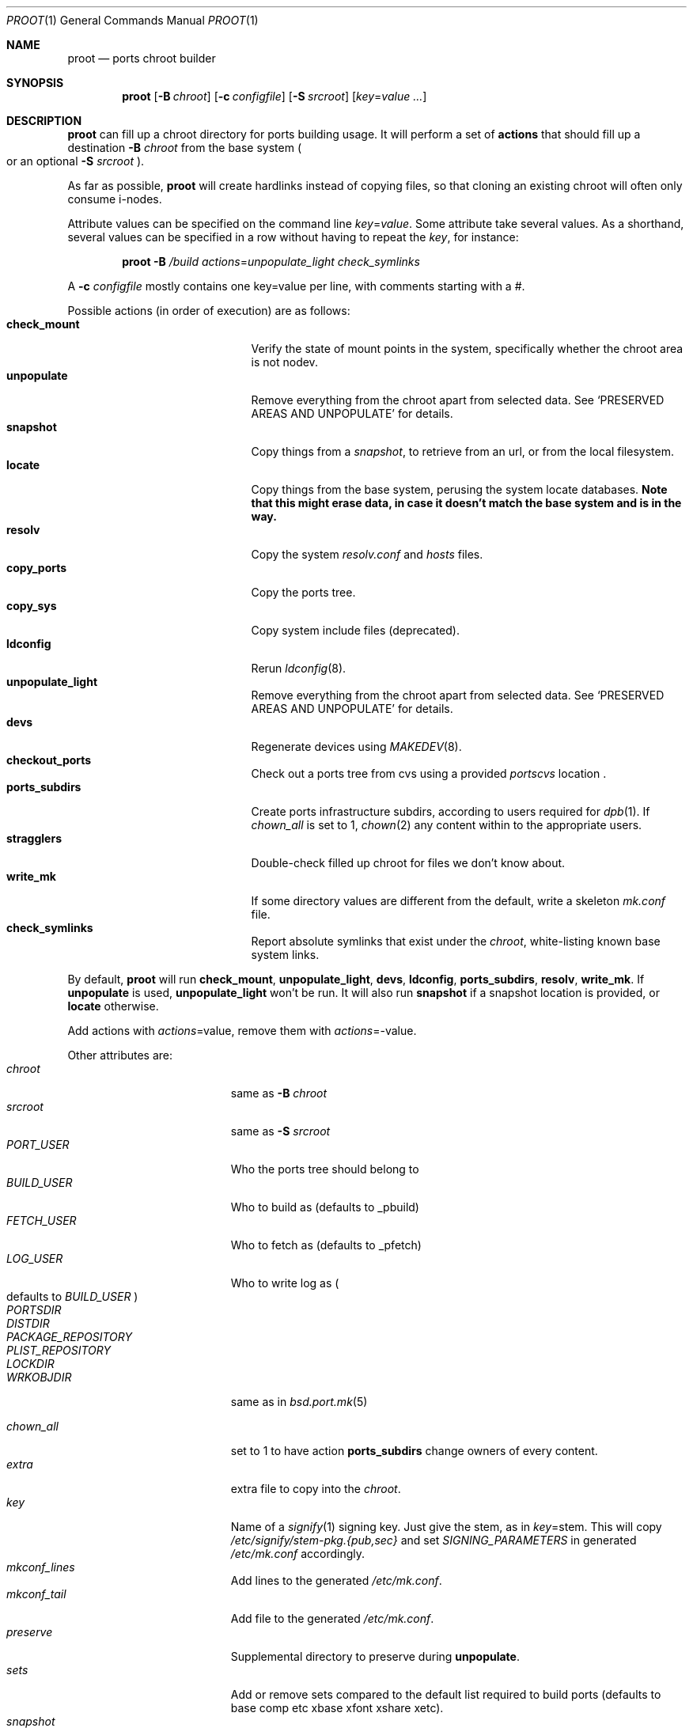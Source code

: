 .\"	$OpenBSD: proot.1,v 1.13 2016/06/04 11:58:36 espie Exp $
.\"
.\" Copyright (c) 2016 Marc Espie <espie@openbsd.org>
.\"
.\" Permission to use, copy, modify, and distribute this software for any
.\" purpose with or without fee is hereby granted, provided that the above
.\" copyright notice and this permission notice appear in all copies.
.\"
.\" THE SOFTWARE IS PROVIDED "AS IS" AND THE AUTHOR DISCLAIMS ALL WARRANTIES
.\" WITH REGARD TO THIS SOFTWARE INCLUDING ALL IMPLIED WARRANTIES OF
.\" MERCHANTABILITY AND FITNESS. IN NO EVENT SHALL THE AUTHOR BE LIABLE FOR
.\" ANY SPECIAL, DIRECT, INDIRECT, OR CONSEQUENTIAL DAMAGES OR ANY DAMAGES
.\" WHATSOEVER RESULTING FROM LOSS OF USE, DATA OR PROFITS, WHETHER IN AN
.\" ACTION OF CONTRACT, NEGLIGENCE OR OTHER TORTIOUS ACTION, ARISING OUT OF
.\" OR IN CONNECTION WITH THE USE OR PERFORMANCE OF THIS SOFTWARE.
.\"
.Dd $Mdocdate: June 4 2016 $
.Dt PROOT 1
.Os
.Sh NAME
.Nm proot
.Nd ports chroot builder
.Sh SYNOPSIS
.Nm proot
.Bk -words
.Op Fl B Ar chroot
.Op Fl c Ar configfile
.Op Fl S Ar srcroot
.Op Ar key Ns = Ns Ar value ...
.Ek
.Sh DESCRIPTION
.Nm
can fill up a chroot directory for ports building usage.
It will perform a set of
.Cm actions
that should fill up a destination
.Fl B Ar chroot
from the base system
.Po
or an optional
.Fl S Ar srcroot
.Pc .
.Pp
As far as possible,
.Nm
will create hardlinks instead of copying files, so that cloning an existing
chroot will often only consume i-nodes.
.Pp
Attribute values can be specified on the command line
.Ar key Ns = Ns Ar value .
Some attribute take several values.
As a shorthand, several values can be specified in a row without having
to repeat the
.Ar key ,
for instance:
.Bd -literal -offset indent
.Nm Fl B Ar /build Ar actions Ns = Ns Ar unpopulate_light Ar check_symlinks
.Ed
.Pp
A
.Fl c Ar configfile
mostly contains one key=value per line, with comments starting
with a #.
.Pp
Possible actions (in order of execution) are as follows:
.Bl -tag -width Dssssssssssss -compact -offset indent
.It Cm check_mount
Verify the state of mount points in the system, specifically whether
the chroot area is not nodev.
.It Cm unpopulate
Remove everything from the chroot apart from selected data.
See
.Sq PRESERVED AREAS AND UNPOPULATE
for details.
.It Cm snapshot
Copy things from a
.Ar snapshot ,
to retrieve from an url, or from the local filesystem.
.It Cm locate
Copy things from the base system, perusing the system locate databases.
.Bf Sy
Note that this might erase data, in case it doesn't match the base system
and is in the way.
.Ef
.It Cm resolv
Copy the system
.Pa resolv.conf
and
.Pa hosts
files.
.It Cm copy_ports
Copy the ports tree.
.It Cm copy_sys
Copy system include files (deprecated).
.It Cm ldconfig
Rerun
.Xr ldconfig 8 .
.It Cm unpopulate_light
Remove everything from the chroot apart from selected data.
See
.Sq PRESERVED AREAS AND UNPOPULATE
for details.
.It Cm devs
Regenerate devices using
.Xr MAKEDEV 8 .
.It Cm checkout_ports
Check out a ports tree from cvs using a provided
.Ar portscvs
location .
.It Cm ports_subdirs
Create ports infrastructure subdirs, according to users required for
.Xr dpb 1 .
If
.Ar chown_all
is set to 1,
.Xr chown 2
any content within to the appropriate users.
.It Cm stragglers
Double-check filled up chroot for files we don't know about.
.It Cm write_mk
If some directory values are different from the default,
write a skeleton
.Pa mk.conf
file.
.It Cm check_symlinks
Report absolute symlinks that exist under the
.Ar chroot ,
white-listing known base system links.
.El
.Pp
By default,
.Nm
will run
.Cm check_mount , unpopulate_light , devs , ldconfig , ports_subdirs , resolv , write_mk .
If
.Cm unpopulate
is used,
.Cm unpopulate_light
won't be run.
It will also run
.Cm snapshot
if a snapshot location is provided,
or
.Cm locate
otherwise.
.Pp
Add actions with
.Ar actions Ns = Ns value ,
remove them with
.Ar actions Ns = Ns - Ns value .
.Pp
Other attributes are:
.Bl -tag -width Dssssssssss -offset indent -compact
.It Ar chroot
same as
.Fl B Ar chroot
.It Ar srcroot
same as
.Fl S Ar srcroot
.It Ar PORT_USER
Who the ports tree should belong to
.It Ar BUILD_USER
Who to build as (defaults to _pbuild)
.It Ar FETCH_USER
Who to fetch as (defaults to _pfetch)
.It Ar LOG_USER
Who to write log as
.Po
defaults to
.Ar BUILD_USER
.Pc
.It Ar PORTSDIR
.It Ar DISTDIR
.It Ar PACKAGE_REPOSITORY
.It Ar PLIST_REPOSITORY
.It Ar LOCKDIR
.It Ar WRKOBJDIR
same as in
.Xr bsd.port.mk 5
.Pp
.It Ar chown_all
set to 1 to have action
.Cm ports_subdirs
change owners of every content.
.It Ar extra
extra file to copy into the
.Ar chroot .
.It Ar key
Name of a
.Xr signify 1
signing key.
Just give the stem, as in
.Ar key Ns = Ns stem .
This will copy
.Pa /etc/signify/stem-pkg.{pub,sec}
and set
.Va SIGNING_PARAMETERS
in generated
.Pa /etc/mk.conf
accordingly.
.It Ar mkconf_lines
Add lines to the generated
.Pa /etc/mk.conf .
.It Ar mkconf_tail
Add file to the generated
.Pa /etc/mk.conf .
.It Ar preserve
Supplemental directory to preserve during
.Cm unpopulate .
.It Ar sets
Add or remove sets compared to the default list required to build ports
(defaults to base comp etc xbase xfont xshare xetc).
.It Ar snapshot
Location of snapshot for the
.Cm snapshot
action.
.It Ar portscvs
Where to get a ports snapshot for the
.Cm checkout_ports
action.
.El
.Ss PRESERVED AREAS AND UNPOPULATE
The following entries won't be erased during a
.Cm locate
or
.Cm unpopulate*
action:
.Bl -dash -compact -offset indent
.It
Items explicitly marked with the
.Ar preserve
attribute.
.It
A
.Ar snapshot
directory containing the base sets.
.It
All the ports specific sub directories if they are defined,
namely
.Ar DISTDIR , WRKOBJDIR, LOGDIR, PACKAGE_REPOSITORY , PLIST_REPOSITY , LOCKDIR .
.It
The
.Ar PORTSDIR
itself, unless
.Cm copy_ports
is used.
.It
Any mountpoint.
.It
Data explicitly copied through other actions, e.g.,
.Ar extra
files, key files...
.El
.Sh EXAMPLES
The following
.Ar configfile
sets things up for an initial build on a
.Xr dpb 1
cluster.
.Bd -literal -offset index
chroot=/build
PORT_USER=espie
extra=/home/espie/startup
WRKOBJDIR=/tmp/pobj
LOCKDIR=/tmp/locks
PLIST_REPOSITORY=/data/plist
DISTDIR=/data/distfiles
PACKAGE_REPOSITORY=/data/packages
actions=unpopulate_light
	copy_ports
.Ed
.Pp
It assumes
.Pa /build/data
is a separate partition that won't be cleaned up by
.Cm unpopulate_light ,
and that can be mounted on slaves.
Note also that
.Pa /tmp
should be a fast local directory on every machine of the cluster.
.Pp
.Pa /home/espie/startup
is a startup script for
.Xr dpb 1 .
.Pp
Initial invocation on the master could be
.Bd -offset indent
.Nm Fl c Ar configfile Ar chown_all Ns = Ns Ar 1
.Ed
.Pp
to ensure correct permissions for existing data under various
ports directories.
.Pp
Slaves should not need the extra arguments, as the directories will
already have correct owners.
.Sh SEE ALSO
.Xr dpb 1 ,
.Xr chroot 8
.Sh AUTHOR
Marc Espie
